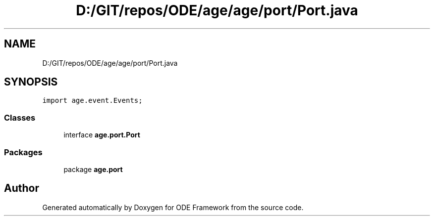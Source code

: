.TH "D:/GIT/repos/ODE/age/age/port/Port.java" 3 "Version 1" "ODE Framework" \" -*- nroff -*-
.ad l
.nh
.SH NAME
D:/GIT/repos/ODE/age/age/port/Port.java
.SH SYNOPSIS
.br
.PP
\fCimport age\&.event\&.Events;\fP
.br

.SS "Classes"

.in +1c
.ti -1c
.RI "interface \fBage\&.port\&.Port\fP"
.br
.in -1c
.SS "Packages"

.in +1c
.ti -1c
.RI "package \fBage\&.port\fP"
.br
.in -1c
.SH "Author"
.PP 
Generated automatically by Doxygen for ODE Framework from the source code\&.
